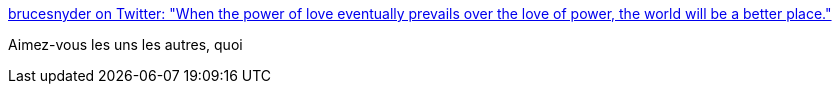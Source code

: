 :jbake-type: post
:jbake-status: published
:jbake-title: brucesnyder on Twitter: "When the power of love eventually prevails over the love of power, the world will be a better place."
:jbake-tags: citation,amour,pouvoir,_mois_janv.,_année_2017
:jbake-date: 2017-01-19
:jbake-depth: ../
:jbake-uri: shaarli/1484820666000.adoc
:jbake-source: https://nicolas-delsaux.hd.free.fr/Shaarli?searchterm=https%3A%2F%2Ftwitter.com%2Fbrucesnyder%2Fstatus%2F821890708881764353&searchtags=citation+amour+pouvoir+_mois_janv.+_ann%C3%A9e_2017
:jbake-style: shaarli

https://twitter.com/brucesnyder/status/821890708881764353[brucesnyder on Twitter: "When the power of love eventually prevails over the love of power, the world will be a better place."]

Aimez-vous les uns les autres, quoi
